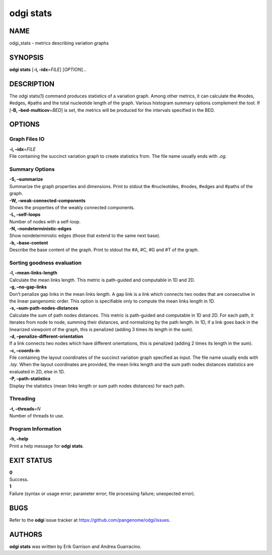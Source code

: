 .. _odgi stats:

#########
odgi stats
#########

NAME
====

odgi_stats - metrics describing variation graphs

SYNOPSIS
========

**odgi stats** [**-i, –idx**\ =\ *FILE*] [*OPTION*]…

DESCRIPTION
===========

The odgi stats(1) command produces statistics of a variation graph.
Among other metrics, it can calculate the #nodes, #edges, #paths and the
total nucleotide length of the graph. Various histogram summary options
complement the tool. If [**-B, –bed-multicov**\ =\ *BED*] is set, the
metrics will be produced for the intervals specified in the BED.

OPTIONS
=======

Graph Files IO
--------------

| **-i, –idx**\ =\ *FILE*
| File containing the succinct variation graph to create statistics
  from. The file name usually ends with *.og*.

Summary Options
---------------

| **-S, –summarize**
| Summarize the graph properties and dimensions. Print to stdout the
  #nucleotides, #nodes, #edges and #paths of the graph.

| **-W, –weak-connected-components**
| Shows the properties of the weakly connected components.

| **-L, –self-loops**
| Number of nodes with a self-loop.

| **-N, –nondeterministic-edges**
| Show nondeterministic edges (those that extend to the same next base).

| **-b, –base-content**
| Describe the base content of the graph. Print to stdout the #A, #C, #G
  and #T of the graph.

Sorting goodness evaluation
---------------------------

| **-l, –mean-links-length**
| Calculate the mean links length. This metric is path-guided and
  computable in 1D and 2D.

| **-g, –no-gap-links**
| Don’t penalize gap links in the mean links length. A gap link is a
  link which connects two nodes that are consecutive in the linear
  pangenomic order. This option is specifiable only to compute the mean
  links length in 1D.

| **-s, –sum-path-nodes-distances**
| Calculate the sum of path nodes distances. This metric is path-guided
  and computable in 1D and 2D. For each path, it iterates from node to
  node, summing their distances, and normalizing by the path length. In
  1D, if a link goes back in the linearized viewpoint of the graph, this
  is penalized (adding 3 times its length in the sum).

| **-d, –penalize-different-orientation**
| If a link connects two nodes which have different orientations, this
  is penalized (adding 2 times its length in the sum).

| **-c, –coords-in**
| File containing the layout coordinates of the succinct variation graph
  specified as input. The file name usually ends with *.lay*. When the
  layout coordinates are provided, the mean links length and the sum
  path nodes distances statistics are evaluated in 2D, else in 1D.

| **-P, –path-statistics**
| Display the statistics (mean links length or sum path nodes distances)
  for each path.

Threading
---------

| **-t, –threads**\ =\ *N*
| Number of threads to use.

Program Information
-------------------

| **-h, –help**
| Print a help message for **odgi stats**.

EXIT STATUS
===========

| **0**
| Success.

| **1**
| Failure (syntax or usage error; parameter error; file processing
  failure; unexpected error).

BUGS
====

Refer to the **odgi** issue tracker at
https://github.com/pangenome/odgi/issues.

AUTHORS
=======

**odgi stats** was written by Erik Garrison and Andrea Guarracino.
